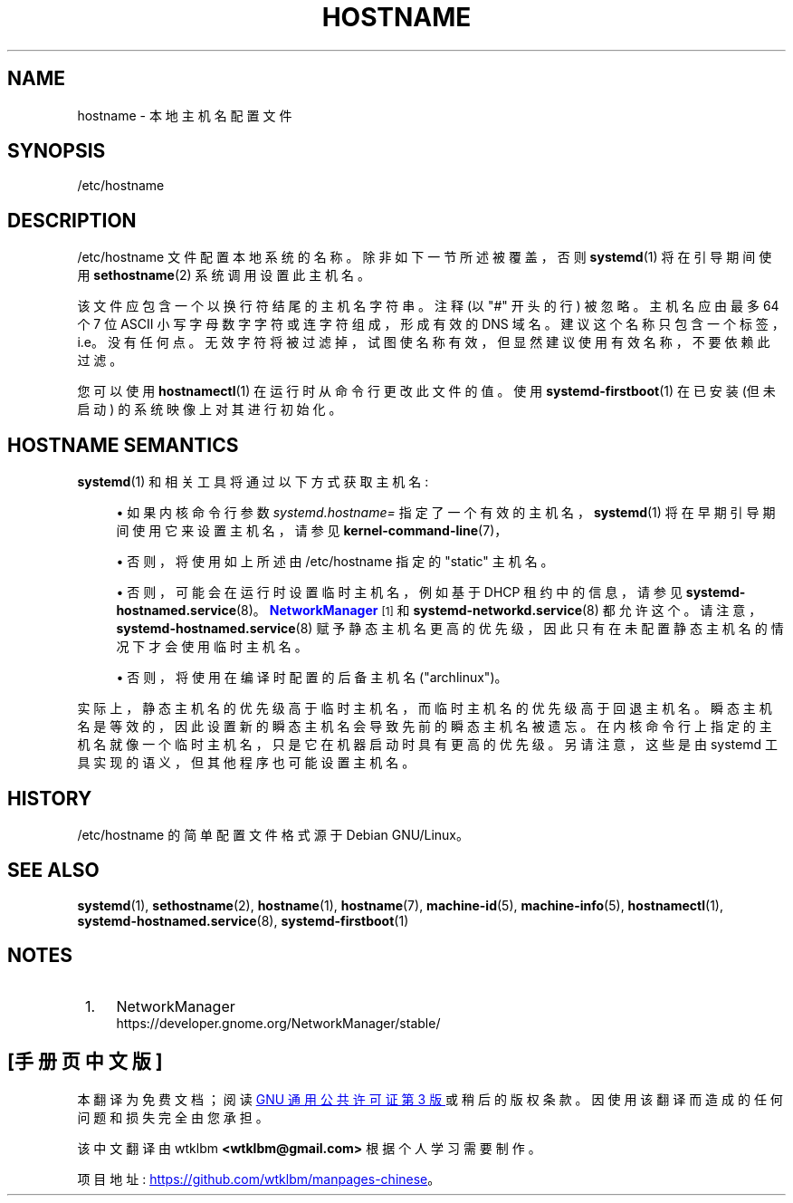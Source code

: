 .\" -*- coding: UTF-8 -*-
'\" t
.\"*******************************************************************
.\"
.\" This file was generated with po4a. Translate the source file.
.\"
.\"*******************************************************************
.TH HOSTNAME 5 "" "systemd 253" hostname
.ie  \n(.g .ds Aq \(aq
.el       .ds Aq '
.\" -----------------------------------------------------------------
.\" * Define some portability stuff
.\" -----------------------------------------------------------------
.\" ~~~~~~~~~~~~~~~~~~~~~~~~~~~~~~~~~~~~~~~~~~~~~~~~~~~~~~~~~~~~~~~~~
.\" http://bugs.debian.org/507673
.\" http://lists.gnu.org/archive/html/groff/2009-02/msg00013.html
.\" ~~~~~~~~~~~~~~~~~~~~~~~~~~~~~~~~~~~~~~~~~~~~~~~~~~~~~~~~~~~~~~~~~
.\" -----------------------------------------------------------------
.\" * set default formatting
.\" -----------------------------------------------------------------
.\" disable hyphenation
.nh
.\" disable justification (adjust text to left margin only)
.ad l
.\" -----------------------------------------------------------------
.\" * MAIN CONTENT STARTS HERE *
.\" -----------------------------------------------------------------
.SH NAME
hostname \- 本地主机名配置文件
.SH SYNOPSIS
.PP
/etc/hostname
.SH DESCRIPTION
.PP
/etc/hostname 文件配置本地系统的名称 \&。除非如下一节所述被覆盖，否则 \fBsystemd\fP(1) 将在引导期间使用
\fBsethostname\fP(2) 系统调用 \& 设置此主机名。
.PP
该文件应包含一个以换行符结尾的主机名字符串 \&。注释 (以 "#" 开头的行) 被忽略 \&。主机名应由最多 64 个 7 位 ASCII
小写字母数字字符或连字符组成，形成有效的 DNS 域名 \&。建议这个名称只包含一个标签，i\&.e\&。没有任何点
\&。无效字符将被过滤掉，试图使名称有效，但显然建议使用有效名称，不要依赖此过滤 \&。
.PP
您可以使用 \fBhostnamectl\fP(1) 在运行时从命令行更改此文件的值 \&。使用 \fBsystemd\-firstboot\fP(1) 在已安装
(但未启动) 的系统映像上对其进行初始化 \&。
.SH "HOSTNAME SEMANTICS"
.PP
\fBsystemd\fP(1) 和相关工具将通过以下方式获取主机名:
.sp
.RS 4
.ie  n \{\
\h'-04'\(bu\h'+03'\c
.\}
.el \{\
.sp -1
.IP \(bu 2.3
.\}
如果内核命令行参数 \fIsystemd\&.hostname=\fP 指定了一个有效的主机名，\fBsystemd\fP(1)
将在早期引导期间使用它来设置主机名，请参见 \fBkernel\-command\-line\fP(7)，
.RE
.sp
.RS 4
.ie  n \{\
\h'-04'\(bu\h'+03'\c
.\}
.el \{\
.sp -1
.IP \(bu 2.3
.\}
否则，将使用如上所述由 /etc/hostname 指定的 "static" 主机名 \&。
.RE
.sp
.RS 4
.ie  n \{\
\h'-04'\(bu\h'+03'\c
.\}
.el \{\
.sp -1
.IP \(bu 2.3
.\}
否则，可能会在运行时设置临时主机名，例如基于 DHCP 租约中的信息，请参见
\fBsystemd\-hostnamed.service\fP(8)\&。\m[blue]\fBNetworkManager\fP\m[]\&\s-2\u[1]\d\s+2
和 \fBsystemd\-networkd.service\fP(8) 都允许这个
\&。请注意，\fBsystemd\-hostnamed.service\fP(8)
赋予静态主机名更高的优先级，因此只有在未配置静态主机名的情况下才会使用临时主机名 \&。
.RE
.sp
.RS 4
.ie  n \{\
\h'-04'\(bu\h'+03'\c
.\}
.el \{\
.sp -1
.IP \(bu 2.3
.\}
否则，将使用在编译时配置的后备主机名 ("archlinux")\&。
.RE
.PP
实际上，静态主机名的优先级高于临时主机名，而临时主机名的优先级高于回退主机名
\&。瞬态主机名是等效的，因此设置新的瞬态主机名会导致先前的瞬态主机名被遗忘
\&。在内核命令行上指定的主机名就像一个临时主机名，只是它在机器启动时具有更高的优先级。另请注意，这些是由 systemd
工具实现的语义，但其他程序也可能设置主机名 \&。
.SH HISTORY
.PP
/etc/hostname 的简单配置文件格式源于 Debian GNU/Linux\&。
.SH "SEE ALSO"
.PP
\fBsystemd\fP(1), \fBsethostname\fP(2), \fBhostname\fP(1), \fBhostname\fP(7),
\fBmachine\-id\fP(5), \fBmachine\-info\fP(5), \fBhostnamectl\fP(1),
\fBsystemd\-hostnamed.service\fP(8), \fBsystemd\-firstboot\fP(1)
.SH NOTES
.IP " 1." 4
NetworkManager
.RS 4
\%https://developer.gnome.org/NetworkManager/stable/
.RE
.PP
.SH [手册页中文版]
.PP
本翻译为免费文档；阅读
.UR https://www.gnu.org/licenses/gpl-3.0.html
GNU 通用公共许可证第 3 版
.UE
或稍后的版权条款。因使用该翻译而造成的任何问题和损失完全由您承担。
.PP
该中文翻译由 wtklbm
.B <wtklbm@gmail.com>
根据个人学习需要制作。
.PP
项目地址:
.UR \fBhttps://github.com/wtklbm/manpages-chinese\fR
.ME 。
